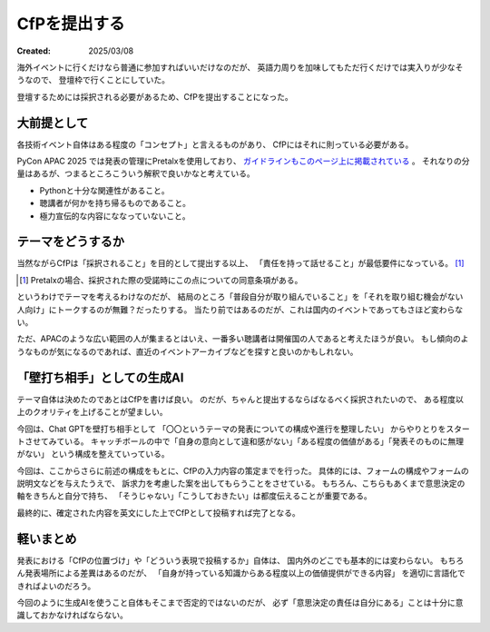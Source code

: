 =============
CfPを提出する
=============

:Created: 2025/03/08

海外イベントに行くだけなら普通に参加すればいいだけなのだが、
英語力周りを加味してもただ行くだけでは実入りが少なそうなので、
登壇枠で行くことにしていた。

登壇するためには採択される必要があるため、CfPを提出することになった。

大前提として
============

各技術イベント自体はある程度の「コンセプト」と言えるものがあり、
CfPにはそれに則っている必要がある。

PyCon APAC 2025 では発表の管理にPretalxを使用しており、
`ガイドラインもこのページ上に掲載されている <https://pretalx.com/pycon-apac-2025/page/cfp-guideline/>`_ 。
それなりの分量はあるが、つまるところこういう解釈で良いかなと考えている。

* Pythonと十分な関連性があること。
* 聴講者が何かを持ち帰るものであること。
* 極力宣伝的な内容にななっていないこと。

テーマをどうするか
==================

当然ながらCfPは「採択されること」を目的として提出する以上、
「責任を持って話せること」が最低要件になっている。 [#]_

.. [#] Pretalxの場合、採択された際の受諾時にこの点についての同意条項がある。

というわけでテーマを考えるわけなのだが、
結局のところ「普段自分が取り組んでいること」を「それを取り組む機会がない人向け」にトークするのが無難？だったりする。
当たり前ではあるのだが、これは国内のイベントであってもさほど変わらない。

ただ、APACのような広い範囲の人が集まるとはいえ、一番多い聴講者は開催国の人であると考えたほうが良い。
もし傾向のようなものが気になるのであれば、直近のイベントアーカイブなどを探すと良いのかもしれない。

「壁打ち相手」としての生成AI
============================

テーマ自体は決めたのであとはCfPを書けば良い。
のだが、ちゃんと提出するならばなるべく採択されたいので、
ある程度以上のクオリティを上げることが望ましい。

今回は、Chat GPTを壁打ち相手として
「〇〇というテーマの発表についての構成や進行を整理したい」
からやりとりをスタートさせてみている。
キャッチボールの中で「自身の意向として違和感がない」「ある程度の価値がある」「発表そのものに無理がない」
という構成を整えていっている。

今回は、ここからさらに前述の構成をもとに、CfPの入力内容の策定までを行った。
具体的には、フォームの構成やフォームの説明文などを与えたうえで、
訴求力を考慮した案を出してもらうことをさせている。
もちろん、こちらもあくまで意思決定の軸をきちんと自分で持ち、
「そうじゃない」「こうしておきたい」は都度伝えることが重要である。

最終的に、確定された内容を英文にした上でCfPとして投稿すれば完了となる。

軽いまとめ
==========

発表における「CfPの位置づけ」や「どういう表現で投稿するか」自体は、
国内外のどこでも基本的には変わらない。
もちろん発表場所による差異はあるのだが、
「自身が持っている知識からある程度以上の価値提供ができる内容」
を適切に言語化できればよいのだろう。

今回のように生成AIを使うこと自体もそこまで否定的ではないのだが、
必ず「意思決定の責任は自分にある」ことは十分に意識しておかなければならない。
